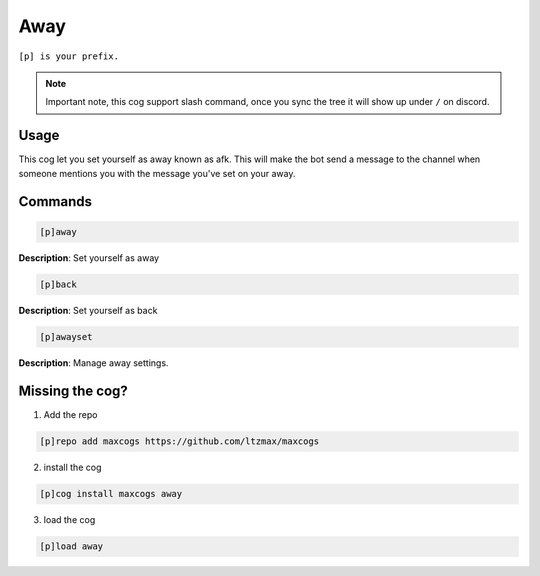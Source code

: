 .. _away:
=====
Away
=====

``[p] is your prefix.``

.. note ::

    Important note, this cog support slash command, once you sync the tree it will show up under ``/`` on discord.

----
Usage
----
This cog let you set yourself as away known as afk. This will make the bot send a message to the channel when someone mentions you with the message you've set on your away.

----
Commands
----
.. code-block:: none

    [p]away

**Description**:
Set yourself as away


.. code-block:: none

    [p]back

**Description**:
Set yourself as back


.. code-block:: none

    [p]awayset

**Description**:
Manage away settings.

----
Missing the cog?
----
1. Add the repo

.. code-block:: none

    [p]repo add maxcogs https://github.com/ltzmax/maxcogs

2. install the cog

.. code-block:: none

    [p]cog install maxcogs away

3. load the cog

.. code-block:: none

    [p]load away
